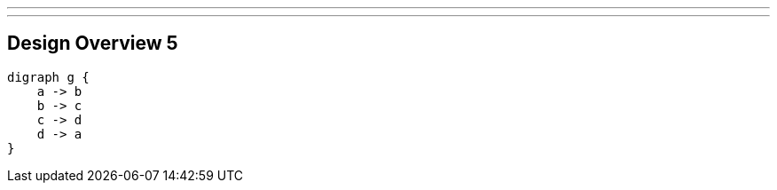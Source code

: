 ---
---

== Design Overview 5

[graphviz, dot-example, svg]
----
digraph g {
    a -> b
    b -> c
    c -> d
    d -> a
}
----
